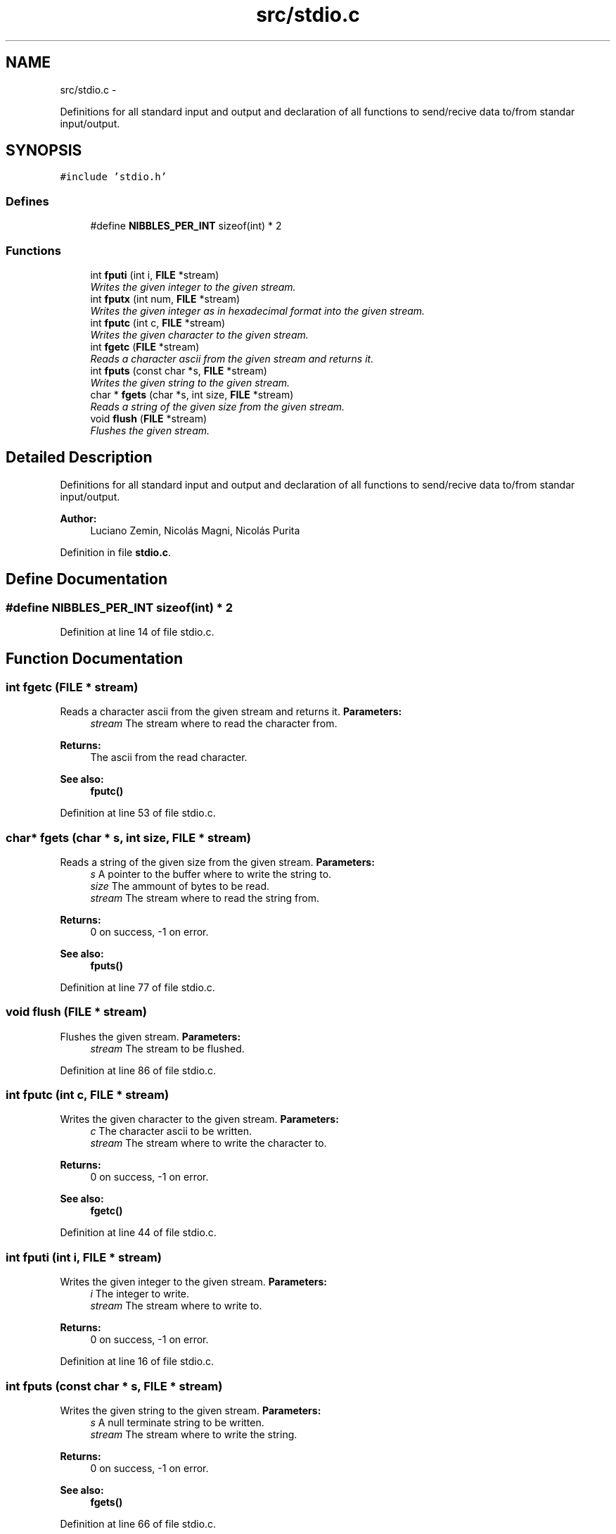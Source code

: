 .TH "src/stdio.c" 3 "18 May 2010" "Version 1.0" "flying-high" \" -*- nroff -*-
.ad l
.nh
.SH NAME
src/stdio.c \- 
.PP
Definitions for all standard input and output and declaration of all functions to send/recive data to/from standar input/output.  

.SH SYNOPSIS
.br
.PP
\fC#include 'stdio.h'\fP
.br

.SS "Defines"

.in +1c
.ti -1c
.RI "#define \fBNIBBLES_PER_INT\fP   sizeof(int) * 2"
.br
.in -1c
.SS "Functions"

.in +1c
.ti -1c
.RI "int \fBfputi\fP (int i, \fBFILE\fP *stream)"
.br
.RI "\fIWrites the given integer to the given stream. \fP"
.ti -1c
.RI "int \fBfputx\fP (int num, \fBFILE\fP *stream)"
.br
.RI "\fIWrites the given integer as in hexadecimal format into the given stream. \fP"
.ti -1c
.RI "int \fBfputc\fP (int c, \fBFILE\fP *stream)"
.br
.RI "\fIWrites the given character to the given stream. \fP"
.ti -1c
.RI "int \fBfgetc\fP (\fBFILE\fP *stream)"
.br
.RI "\fIReads a character ascii from the given stream and returns it. \fP"
.ti -1c
.RI "int \fBfputs\fP (const char *s, \fBFILE\fP *stream)"
.br
.RI "\fIWrites the given string to the given stream. \fP"
.ti -1c
.RI "char * \fBfgets\fP (char *s, int size, \fBFILE\fP *stream)"
.br
.RI "\fIReads a string of the given size from the given stream. \fP"
.ti -1c
.RI "void \fBflush\fP (\fBFILE\fP *stream)"
.br
.RI "\fIFlushes the given stream. \fP"
.in -1c
.SH "Detailed Description"
.PP 
Definitions for all standard input and output and declaration of all functions to send/recive data to/from standar input/output. 

\fBAuthor:\fP
.RS 4
Luciano Zemin, Nicolás Magni, Nicolás Purita 
.RE
.PP

.PP
Definition in file \fBstdio.c\fP.
.SH "Define Documentation"
.PP 
.SS "#define NIBBLES_PER_INT   sizeof(int) * 2"
.PP
Definition at line 14 of file stdio.c.
.SH "Function Documentation"
.PP 
.SS "int fgetc (\fBFILE\fP * stream)"
.PP
Reads a character ascii from the given stream and returns it. \fBParameters:\fP
.RS 4
\fIstream\fP The stream where to read the character from.
.RE
.PP
\fBReturns:\fP
.RS 4
The ascii from the read character.
.RE
.PP
\fBSee also:\fP
.RS 4
\fBfputc()\fP 
.RE
.PP

.PP
Definition at line 53 of file stdio.c.
.SS "char* fgets (char * s, int size, \fBFILE\fP * stream)"
.PP
Reads a string of the given size from the given stream. \fBParameters:\fP
.RS 4
\fIs\fP A pointer to the buffer where to write the string to. 
.br
\fIsize\fP The ammount of bytes to be read. 
.br
\fIstream\fP The stream where to read the string from.
.RE
.PP
\fBReturns:\fP
.RS 4
0 on success, -1 on error.
.RE
.PP
\fBSee also:\fP
.RS 4
\fBfputs()\fP 
.RE
.PP

.PP
Definition at line 77 of file stdio.c.
.SS "void flush (\fBFILE\fP * stream)"
.PP
Flushes the given stream. \fBParameters:\fP
.RS 4
\fIstream\fP The stream to be flushed. 
.RE
.PP

.PP
Definition at line 86 of file stdio.c.
.SS "int fputc (int c, \fBFILE\fP * stream)"
.PP
Writes the given character to the given stream. \fBParameters:\fP
.RS 4
\fIc\fP The character ascii to be written. 
.br
\fIstream\fP The stream where to write the character to.
.RE
.PP
\fBReturns:\fP
.RS 4
0 on success, -1 on error.
.RE
.PP
\fBSee also:\fP
.RS 4
\fBfgetc()\fP 
.RE
.PP

.PP
Definition at line 44 of file stdio.c.
.SS "int fputi (int i, \fBFILE\fP * stream)"
.PP
Writes the given integer to the given stream. \fBParameters:\fP
.RS 4
\fIi\fP The integer to write. 
.br
\fIstream\fP The stream where to write to.
.RE
.PP
\fBReturns:\fP
.RS 4
0 on success, -1 on error. 
.RE
.PP

.PP
Definition at line 16 of file stdio.c.
.SS "int fputs (const char * s, \fBFILE\fP * stream)"
.PP
Writes the given string to the given stream. \fBParameters:\fP
.RS 4
\fIs\fP A null terminate string to be written. 
.br
\fIstream\fP The stream where to write the string.
.RE
.PP
\fBReturns:\fP
.RS 4
0 on success, -1 on error.
.RE
.PP
\fBSee also:\fP
.RS 4
\fBfgets()\fP 
.RE
.PP

.PP
Definition at line 66 of file stdio.c.
.SS "int fputx (int num, \fBFILE\fP * stream)"
.PP
Writes the given integer as in hexadecimal format into the given stream. \fBParameters:\fP
.RS 4
\fInum\fP The number to bw written. 
.br
\fIstream\fP The stream where to write the number to.
.RE
.PP
\fBReturns:\fP
.RS 4
0 on success, -1 on error. 
.RE
.PP

.PP
Definition at line 25 of file stdio.c.
.SH "Author"
.PP 
Generated automatically by Doxygen for flying-high from the source code.
